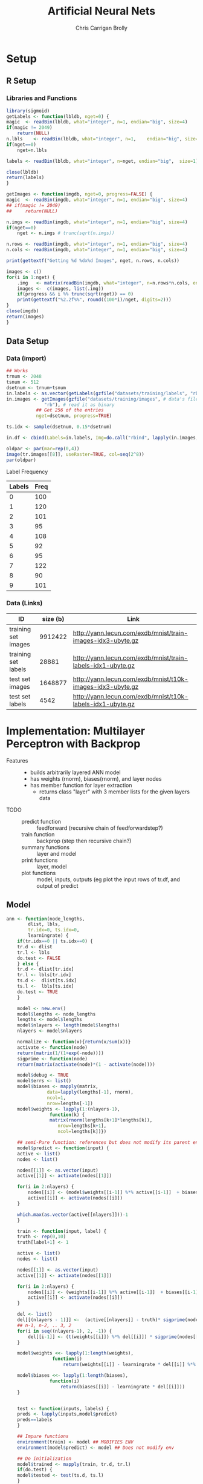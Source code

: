 # -*- org-confirm-babel-evaluate: nil; -*-
#+AUTHOR: Chris Carrigan Brolly
#+TITLE: Artificial Neural Nets 
#+HTML_HEAD: <link href="http://gongzhitaao.org/orgcss/org.css" rel="stylesheet" type="text/css" />
#+PROPERTY: header-args :session ANNimpl

* Setup
** R Setup  
*** Libraries and Functions
  #+BEGIN_SRC R :results none :export source
    library(sigmoid)
    getLabels <- function(lbldb, nget=0) {
	magic  <- readBin(lbldb, what="integer", n=1, endian="big", size=4)
	if(magic != 2049)
	    return(NULL)
	n.lbls    <- readBin(lbldb, what="integer", n=1,    endian="big", size=4)
	if(nget==0)
	    nget=n.lbls

	labels <- readBin(lbldb, what="integer", n=nget, endian="big",  size=1)

	close(lbldb)
	return(labels)
    }

    getImages <- function(imgdb, nget=0, progress=FALSE) {
	magic  <- readBin(imgdb, what="integer", n=1, endian="big", size=4)
	## if(magic != 2049)
	##     return(NULL)

	n.imgs <- readBin(imgdb, what="integer", n=1, endian="big", size=4)
	if(nget==0)
	    nget <- n.imgs # trunc(sqrt(n.imgs))

	n.rows <- readBin(imgdb, what="integer", n=1, endian="big", size=4)
	n.cols <- readBin(imgdb, what="integer", n=1, endian="big", size=4)

	print(gettextf("Getting %d %dx%d Images", nget, n.rows, n.cols))

	images <- c()
	for(i in 1:nget) {
	    .img   <- matrix(readBin(imgdb, what="integer", n=n.rows*n.cols, endian="big", size=1), nrow=n.rows, ncol=n.cols)
	    images <-  c(images, list(.img))
	    if(progress && i %% trunc(sqrt(nget)) == 0) 
		print(gettextf("%2.2f%%", round((100*i)/nget, digits=2)))
	}
	close(imgdb)
	return(images)
    }
  #+END_SRC
** Data Setup
*** Data (import)
#+BEGIN_SRC R :results output graphics :file imgs/setup/ex1.png
  ## Works
  trnum <- 2048
  tsnum <- 512
  dsetnum <- trnum+tsnum
  in.labels <- as.vector(getLabels(gzfile("datasets/training/labels", "rb"), nget=dsetnum))
  in.images <- getImages(gzfile("datasets/training/images", # data's filename
				"rb"), # read it as binary
			 ## Get 256 of the entries
			 nget=dsetnum, progress=TRUE)

  ts.idx <- sample(dsetnum, 0.15*dsetnum)

  in.df <- cbind(Labels=in.labels, Img=do.call("rbind", lapply(in.images, as.vector)))

  oldpar <- par(mar=rep(0,4))
  image(tr.images[[8]], useRaster=TRUE, col=seq(2^8)) 
  par(oldpar)
#+END_SRC

#+RESULTS:
[[file:imgs/setup/ex1.png]]

- Label Frequency ::
#+BEGIN_SRC R :results table drawer :colnames yes :exports results
table(Labels=tr.labels)
#+END_SRC

#+RESULTS:
:RESULTS:
| Labels | Freq |
|--------+------|
|      0 |  100 |
|      1 |  120 |
|      2 |  101 |
|      3 |   95 |
|      4 |  108 |
|      5 |   92 |
|      6 |   95 |
|      7 |  122 |
|      8 |   90 |
|      9 |  101 |
:END:

*** Data (Links)
  |---------------------+----------+-------------------------------------------------------------|
  | ID                  | size (b) | Link                                                        |
  |---------------------+----------+-------------------------------------------------------------|
  | training set images |  9912422 | http://yann.lecun.com/exdb/mnist/train-images-idx3-ubyte.gz |
  | training set labels |    28881 | http://yann.lecun.com/exdb/mnist/train-labels-idx1-ubyte.gz |
  | test set images     |  1648877 | http://yann.lecun.com/exdb/mnist/t10k-images-idx3-ubyte.gz  |
  | test set labels     |     4542 | http://yann.lecun.com/exdb/mnist/t10k-labels-idx1-ubyte.gz  |
  |---------------------+----------+-------------------------------------------------------------|

* Implementation: Multilayer Perceptron with Backprop
- Features ::
  - builds arbitrarily layered ANN model
  - has weights (rnorm), biases(rnorm), and layer nodes
  - has member function for layer extraction
    - returns class "layer" with 3 member lists for the given layers data
- TODO ::
  - predict function :: feedforward (recursive chain of feedforwardstep?)
  - train function ::   backprop (step then recursive chain?)
  - summary functions :: layer and model
  - print functions :: layer, model
  - plot functions :: model, inputs, outputs (eg plot the input rows of tr.df,
                      and output of predict
** Model
#+BEGIN_SRC R
  ann <- function(node_lengths,
		  dlist, lbls,
		  tr.idx=0, ts.idx=0,
		  learningrate) {
      if(tr.idx==0 || ts.idx==0) {
	  tr.d <- dlist
	  tr.l <- lbls
	  do.test <- FALSE
      } else {        
	  tr.d <- dlist[tr.idx]
	  tr.l <- lbls[tr.idx]
	  ts.d <-  dlist[ts.idx]
	  ts.l <-  lbls[ts.idx]
	  do.test <- TRUE
      }

      model <- new.env()
      model$lengths <- node_lengths
      lengths <- model$lengths
      model$nlayers <- length(model$lengths)
      nlayers <- model$nlayers

      normalize <- function(x){return(x/sum(x))}
      activate <- function(node)
	  return(matrix(1/(1+exp(-node))))
      sigprime <- function(node)
	  return(matrix(activate(node)*(1 - activate(node))))

      model$debug <- TRUE
      model$errs <- list()
      model$biases <- mapply(matrix,
			     data=lapply(lengths[-1], rnorm),
			     ncol=1,
			     nrow=lengths[-1])
      model$weights <- lapply(1:(nlayers-1),
			      function(k) {
				  matrix(rnorm(lengths[k+1]*lengths[k]),
					 nrow=lengths[k+1],
					 ncol=lengths[k])})

      ## semi-Pure function: references but does not modify its parent env
      model$predict <- function(input) {
	  active <- list()
	  nodes <- list()

	  nodes[[1]] <- as.vector(input)
	  active[[1]] <- activate(nodes[[1]])

	  for(i in 2:nlayers) {
	      nodes[[i]] <- (model$weights[[i-1]] %*% active[[i-1]]  + biases[[i-1]])
	      active[[i]] <- activate(nodes[[i]])
	  }

	  which.max(as.vector(active[[nlayers]]))-1
      }

      train <- function(input, label) {
	  truth <- rep(0,10)
	  truth[label+1] <- 1

	  active <- list()
	  nodes <- list()

	  nodes[[1]] <- as.vector(input)
	  active[[1]] <- activate(nodes[[1]])

	  for(i in 2:nlayers) {
	      nodes[[i]] <- (weights[[i-1]] %*% active[[i-1]]  + biases[[i-1]])
	      active[[i]] <- activate(nodes[[i]])
	  }

	  del <- list()
	  del[[(nlayers - 1)]] <-  (active[[nlayers]] - truth)* sigprime(nodes[[nlayers]])
	  ## n-1, n-2, .. 3, 2
	  for(i in seq((nlayers-1), 2, -1)) { 
	      del[[i-1]] <- (t(weights[[i]]) %*% del[[i]]) * sigprime(nodes[[i]])
	  }

	  model$weights <<- lapply(1:length(weights),
				   function(i)
				       return(weights[[i]] - learningrate * del[[i]] %*% t(active[[i]])))

	  model$biases <<- lapply(1:length(biases),
				  function(i)
				      return(biases[[i]] - learningrate * del[[i]]))                    
      }


      test <- function(inputs, labels) {        
	  preds <- lapply(inputs,model$predict)
	  preds==labels
      }

      ## Impure functions
      environment(train) <- model ## MODIFIES ENV
      environment(model$predict) <- model ## Does not modify env   

      ## Do initialization
      model$trained <- mapply(train, tr.d, tr.l)
      if(do.test) {
	  model$tested <- test(ts.d, ts.l)
      }

      return(model)
  } 
#+END_SRC

#+RESULTS:

#+BEGIN_SRC R

#+END_SRC

#+RESULTS:

* Analysis
#+BEGIN_SRC R :results value drawer
  set.seed(420)

  ## separate dset into groups on 128

  tr.im <- in.images[-ts.idx]
  tr.lb <- in.labels[-ts.idx]
  ts.im <- in.images[ts.idx]
  ts.lb <- in.labels[ts.idx]


  .size <- 128
  .num  <- trnum/mbsize


  for(mb in 1:.num) {
  
  }


  lrs<-seq(-0.1, 1, 0.05)
  models <- lapply(lrs,
	 ann,
	 node_lengths=c(784, 16, 4,4,10),
	 dlist=,
	 l=in.labels)


  results <- lapply(models, function(model) length(which(model$tested)))
  paste("Accuracy%: ",max(sort(unlist(results),decreasing=TRUE))/64)
#+END_SRC

#+RESULTS:
:RESULTS:
Accuracy%:  0.296875
:END:

* Conclusion
  We have somehow trained a network to be worse than a coin. Great.

  - Conclusions :: Going from unrolled hardcoded toy example that trains great
                   for one image to an interface that can actually be trained on
                   the dataset is much harder than a 1 night task.

** Comparison

#+BEGIN_SRC R 
  ## lets try with pca
  pcs <- prcomp(in.df[,-1])
  pca.im <- pcs$x[,1:8] #split(...,row(pcs$x[,1:8]))
  pca.tr <- pca.im[-ts.idx,]
  pca.ts <- pca.im[ts.idx,]
  linm <- lm(in.labels[-ts.idx]~pca.tr)
  pred <- predict(linm, newdata=data.frame(pca.ts), )


#+END_SRC

* Sources
** Biblio
   These I read in the process of completing this project. In places where
   specific citations could be made, I have places them and linked here. 

- https://journal.r-project.org/archive/2010-1/RJournal_2010-1_Guenther+Fritsch.pdf
- https://en.wikipedia.org/wiki/Perceptron
- https://cran.r-project.org/web/packages/sigmoid/sigmoid.pdf
*** backprop
    https://github.com/mnielsen/neural-networks-and-deep-learning/blob/master/src/network.py
